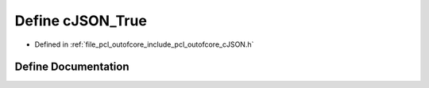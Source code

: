 .. _exhale_define_c_j_s_o_n_8h_1aad4e442b8095939decddfb67d87d9324:

Define cJSON_True
=================

- Defined in :ref:`file_pcl_outofcore_include_pcl_outofcore_cJSON.h`


Define Documentation
--------------------


.. doxygendefine:: cJSON_True
